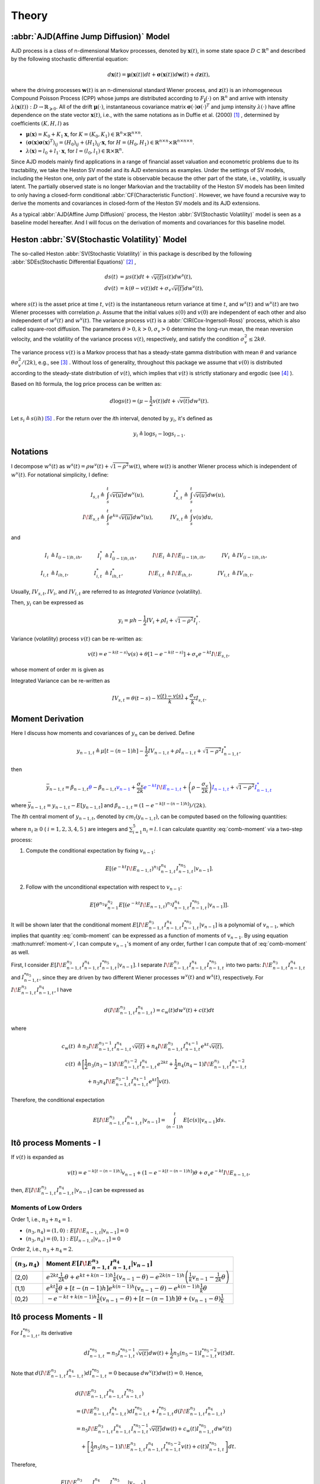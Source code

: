 Theory
========

:abbr:`AJD(Affine Jump Diffusion)` Model
-----------------------------------------

AJD process is a class of n-dimensional Markov processes, denoted by 
:math:`\boldsymbol{x}(t)`, in some state space :math:`D\subset \mathbb{R}^n` and described by the following stochastic differential equation: 

.. math::
   d \boldsymbol{x}(t) = \boldsymbol{\mu}(\boldsymbol{x}(t))dt + \boldsymbol{\sigma}(\boldsymbol{x}(t))d \boldsymbol{w}(t) + d\boldsymbol{z}(t),

where the driving processes :math:`\boldsymbol{w}(t)` is an n-dimensional standard Wiener process, and :math:`\boldsymbol{z}(t)` is an inhomogeneous Compound Poisson Process (CPP) whose jumps are distributed according to :math:`F_{\boldsymbol{j}}(\cdot)` on :math:`\mathbb{R}^n` and arrive with intensity :math:`\lambda(\boldsymbol{x}(t)): D\rightarrow \mathbb{R}_{\geqslant 0}`.
All of the drift :math:`\boldsymbol{\mu}(\cdot)`, instantaneous covariance matrix :math:`\boldsymbol{\sigma}(\cdot)\boldsymbol{\sigma}(\cdot)^T` and jump intensity :math:`\lambda(\cdot)` have affine dependence on the state vector :math:`\boldsymbol{x}(t)`, i.e., with the same notations as in Duffie et al. (2000) [#f1]_ , determined by coefficients :math:`(K,H,l)` as

* :math:`\boldsymbol{\mu}(\boldsymbol{x}) = K_0 + K_1\boldsymbol{x}`, for :math:`K = (K_0,K_1)\in \mathbb{R}^n\times \mathbb{R}^{n\times n}`.
* :math:`(\boldsymbol{\sigma}(\boldsymbol{x})\boldsymbol{\sigma}(\boldsymbol{x})^T)_{ij} = (H_0)_{ij} + (H_1)_{ij}\cdot \boldsymbol{x}`, for :math:`H=(H_0,H_1)\in \mathbb{R}^{n\times n}\times \mathbb{R}^{n\times n\times n}`.
* :math:`\lambda(\boldsymbol{x}) = l_0 + l_1\cdot \boldsymbol{x}`, for :math:`l=(l_0,l_1)\in \mathbb{R}\times\mathbb{R}^{n}`.


Since AJD models mainly find applications in a range of financial asset valuation and econometric problems due to its tractability, we take the Heston SV model and its AJD extensions as examples. Under the settings of SV models, including the Heston one, only part of the state is observable because the other part of the state, i.e., volatility, is usually latent. The partially observed state is no longer Markovian and the tractability of the Heston SV models has been limited to only having a closed-form conditional :abbr:`CF(Characteristic Function)`. However, we have found a recursive way to derive the moments and covariances in closed-form of the Heston SV models and its AJD extensions. 

As a typical :abbr:`AJD(Affine Jump Diffusion)` process, the Heston :abbr:`SV(Stochastic Volatility)` model is seen as a baseline model hereafter. 
And I will focus on the derivation of moments and covariances for this baseline model.

Heston :abbr:`SV(Stochastic Volatility)` Model
-----------------------------------------------

The so-called Heston :abbr:`SV(Stochastic Volatility)` in this package 
is described by the
following :abbr:`SDEs(Stochastic Differential Equations)` [#f2]_ ,

.. math::
    ds(t) &= \mu s(t)dt + \sqrt{v(t)}s(t)dw^s(t),\\
    dv(t) &= k(\theta - v(t))dt + \sigma_v\sqrt{v(t)}dw^v(t),

where :math:`s(t)` is the asset price at time :math:`t`, :math:`v(t)` is the
instantaneous return variance at time :math:`t`, and :math:`w^s(t)` and 
:math:`w^v(t)` are two Wiener processes with correlation :math:`\rho`. 
Assume that the initial values :math:`s(0)` and :math:`v(0)` are independent 
of each other and also independent of :math:`w^s(t)` and :math:`w^v(t)`.  
The variance process :math:`v(t)` is a :abbr:`CIR(Cox-Ingersoll-Ross)` process, 
which is also called square-root diffusion. The parameters 
:math:`\theta>0, k>0,\sigma_v>0`
determine the long-run mean, the mean reversion velocity, and the volatility 
of the variance process :math:`v(t)`, respectively, and 
satisfy the condition :math:`\sigma_v^2 \le 2k\theta`.

The variance process :math:`v(t)` is a Markov  process 
that has a steady-state gamma distribution with mean :math:`\theta` and 
variance :math:`\theta \sigma_v^2/(2k)`, e.g., see [#f3]_ .  
Without loss of generality, throughout this package we assume that 
:math:`v(0)` is distributed according to the steady-state distribution of 
:math:`v(t)`, which implies that :math:`v(t)` is strictly stationary and 
ergodic (see [#f4]_ ).

Based on Itô formula, the log price process can be written as:

.. math::
   d\log s(t) = (\mu-\frac{1}{2}v(t))dt + \sqrt{v(t)}dw^s(t).


Let :math:`s_i \triangleq s(ih)` [#f5]_ . For the return over the
*i*\ th interval, denoted by :math:`y_i`, it's defined as 

.. math::
   y_i \triangleq \log s_i - \log s_{i-1}.


Notations
----------

I decompose :math:`w^s(t)` as 
:math:`w^s(t) = \rho w^v(t) + \sqrt{1-\rho^2}w(t)`, where :math:`w(t)` is 
another Wiener process which is independent of
:math:`w^v(t)`. 
For notational simplicity, I define:

.. math::
   
   I_{s,t} \triangleq & \int_{s}^{t}\sqrt{v(u)}dw^v(u), \quad
   & I_{s,t}^* \triangleq & \int_{s}^{t}\sqrt{v(u)}dw(u),\\
   I\!E_{s,t} \triangleq & \int_{s}^{t}e^{ku}\sqrt{v(u)}dw^v(u),\quad
   & IV_{s,t} \triangleq & \int_{s}^{t}v(u)du,

and

.. math::
   
   I_i&\triangleq I_{(i-1)h,ih}, 
   &I_i^*&\triangleq I^*_{(i-1)h,ih},
   &I\!E_i&\triangleq I\!E_{(i-1)h,ih},
   &IV_i&\triangleq IV_{(i-1)h,ih},\\
   I_{i,t}&\triangleq I_{ih,t},
   &I^*_{i,t}&\triangleq I^*_{ih,t},
   &I\!E_{i,t}&\triangleq I\!E_{ih,t},
   &IV_{i,t}&\triangleq IV_{ih,t}.

Usually, :math:`IV_{s,t}, IV_i`, and :math:`IV_{i,t}` are referred to 
as *Integrated Variance* (volatility).  

Then, :math:`y_i` can be expressed as

.. math::
   
   y_i = \mu h - \frac{1}{2}IV_i + \rho I_i + \sqrt{1-\rho^2} I_i^*.

Variance (volatility) process :math:`v(t)` can be re-written as:

.. math::
   
   v(t) = e^{-k(t-s)}v(s)  +\theta \left[1-e^{-k(t-s)}\right] +
   \sigma_v e^{-kt}I\!E_{s,t},

whose moment of order :math:`m` is given as

.. _volatility-moments:

.. math::
   :label: moment-v
   
   E[v(t)^m] = \prod_{j=0}^{m-1}\left(\theta + \frac{j\sigma_v^2}{2k}\right).

Integrated Variance can be re-written as

.. math::
   
   IV_{s,t} = \theta (t-s) - \frac{v(t) - v(s)}{k} + \frac{\sigma_v}{k} I_{s,t}.

Moment Derivation
------------------

Here I discuss how moments and covariances of :math:`y_n` can be
derived.  Define 

.. math::
   
    y_{n-1,t} 
    \triangleq \mu [t-(n-1)h] - \frac{1}{2}IV_{n-1,t} + \rho I_{n-1,t} + 
    \sqrt{1-\rho^2}I_{n-1,t}^*,

then

.. math::
   
   \bar{y}_{n-1,t}
   = \beta_{n-1,t}\textcolor{blue}{\theta} - 
      \beta_{n-1,t}\textcolor{blue}{v_{n-1}} + 
      \frac{\sigma_v}{2k}\textcolor{blue}{e^{-kt}I\!E_{n-1,t}} + 
   \left(\rho - \frac{\sigma_v }{2k}\right)\textcolor{blue}{I_{n-1,t}}
    + \sqrt{1-\rho^2} \textcolor{blue}{I_{n-1,t}^*}

where :math:`\bar{y}_{n-1,t} = y_{n-1,t} - E[y_{n-1,t}]` and 
:math:`\beta_{n-1,t} = (1-e^{-k[t-(n-1)h]})/(2k)`.

The *l*\ th central moment of :math:`y_{n-1,t}`, denoted by 
:math:`cm_l(y_{n-1,t})`, can be computed based on the following quantities:

.. math::
   :label: comb-moment
   
   E[\theta^{n_1}v_{n-1}^{n_2}(e^{-kt}I\!E_{n-1,t})^{n_3}I_{n-1,t}^{n_4}
   I_{n-1,t}^{*n_{5}}],

where :math:`n_i\geq 0` ( :math:`i=1,2,3,4,5` ) are integers and
:math:`\sum_{i=1}^{5}n_i=l`.
I can calculate quantity :eq:`comb-moment` via a two-step process:

1. Compute the conditional expectation by fixing :math:`v_{n-1}`:
  
  .. math::
     E[(e^{-kt}I\!E_{n-1,t})^{n_3}I_{n-1,t}^{n_4}
     I_{n-1,t}^{*n_{5}}|v_{n-1}].

2. Follow with the unconditional expectation with respect to :math:`v_{n−1}`:

  .. math::
     E[\theta^{n_1}v_{n-1}^{n_2}E[(e^{-kt}I\!E_{n-1,t})^{n_3}I_{n-1,t}^{n_4}
     I_{n-1,t}^{*n_{5}}|v_{n-1}]].

It will be shown later that the conditional 
moment :math:`E[I\!E_{n-1,t}^{n_3}I_{n-1,t}^{n_4}I_{n-1,t}^{*n_{5}}|v_{n-1}]` is 
a polynomial of :math:`v_{n-1}`, which implies that quantity 
:eq:`comb-moment` can be expressed as a function of moments of 
:math:`v_{n-1}`.  
By using equation :math:numref:`moment-v`, I can compute :math:`v_{n-1}`'s 
moment of any order, further I can compute that of :eq:`comb-moment` as well. 

First, I consider 
:math:`E[I\!E_{n-1,t}^{n_3}I_{n-1,t}^{n_4}I_{n-1,t}^{*n_{5}}|v_{n-1}]`. 
I separate :math:`I\!E_{n-1,t}^{n_3}I_{n-1,t}^{n_4}I_{n-1,t}^{*n_{5}}` into two 
parts: :math:`I\!E_{n-1,t}^{n_3}I_{n-1,t}^{n_4}` and :math:`I_{n-1,t}^{*n_{5}}`, 
since they are driven by two different Wiener processes :math:`w^v(t)` and 
:math:`w^s(t)`, respectively. For :math:`I\!E_{n-1,t}^{n_3}I_{n-1,t}^{n_4}`, 
I have

.. math::
   
   d(I\!E_{n-1,t}^{n_3}I_{n-1,t}^{n_4}) = c_w(t) dw^v(t)+ c(t) dt

where

.. math::
   
   c_w(t) 
   &\triangleq n_3 I\!E_{n-1,t}^{n_3-1}I_{n-1,t}^{n_4}\sqrt{v(t)} + 
   n_4 I\!E_{n-1,t}^{n_3}I_{n-1,t}^{n_4-1}e^{kt}\sqrt{v(t)},\\
   c(t)
   &\triangleq \bigg[\frac{1}{2}n_3(n_3-1)I\!E_{n-1,t}^{n_3-2}
   I_{n-1,t}^{n_4}e^{2kt} + \frac{1}{2}n_4(n_4-1)I\!E_{n-1,t}^{n_3}
   I_{n-1,t}^{n_4-2}\\
   &\qquad + n_3n_4I\!E_{n-1,t}^{n_3-1}I_{n-1,t}^{n_4-1}e^{kt} \bigg] v(t).

Therefore, the conditional expectation

.. math::
   
   E[I\!E_{n-1,t}^{n_3}I_{n-1,t}^{n_4}|v_{n-1}] = \int_{(n-1)h}^t 
   E[c(s)|v_{n-1}]ds.


.. _ito-recursive-i:

Itô process Moments - I
------------------------

If :math:`v(t)` is expanded as

.. math::
   
   v(t) = e^{-k[t-(n-1)h]}v_{n-1} + (1-e^{-k[t-(n-1)h]})\theta + 
   \sigma_v e^{-kt}I\!E_{n-1,t},

then, :math:`E[I\!E_{n-1,t}^{n_3}I_{n-1,t}^{n_4}|v_{n-1}]` can be expressed as

.. math::
   :label: ito-moment-i
   
   &E[I\!E_{n-1,t}^{n_3}I_{n-1,t}^{n_4}|v_{n-1}]\\
   &= \frac{n_3(n_3-1)}{2}e^{k(n-1)h}(v_{n-1} - \theta) 
   &\color{blue}\int_{(n-1)h}^t e^{ks} E[I\!E_{n-1,s}^{n_3-2}I_{n-1,s}^{n_4}|v_{n-1}]ds\\
   &\quad + \frac{n_3(n_3-1)}{2} \theta 
   &\color{blue}\int_{(n-1)h}^t e^{2ks} E[I\!E_{n-1,s}^{n_3-2}I_{n-1,s}^{n_4}|v_{n-1}]ds\\
   &\quad + \frac{n_3(n_3-1)}{2} \sigma_v 
   &\color{blue}\int_{(n-1)h}^t e^{ks} E[I\!E_{n-1,s}^{n_3-1}I_{n-1,s}^{n_4}|v_{n-1}]ds\\
   &\quad + \frac{n_4(n_4-1)}{2}e^{k(n-1)h}(v_{n-1} - \theta) 
   &\int_{(n-1)h}^t e^{-ks} E[I\!E_{n-1,s}^{n_3}I_{n-1,s}^{n_4-2}|v_{n-1}]ds\\
   &\quad + \frac{n_4(n_4-1)}{2} \theta 
   &\int_{(n-1)h}^t E[I\!E_{n-1,s}^{n_3}I_{n-1,s}^{n_4-2}|v_{n-1}]ds\\
   &\quad + \frac{n_4(n_4-1)}{2} \sigma_v 
   &\int_{(n-1)h}^t e^{-ks} E[I\!E_{n-1,s}^{n_3+1}I_{n-1,s}^{n_4-2}|v_{n-1}]ds\\
   &\quad + n_3n_4e^{k(n-1)h}(v_{n-1}- \theta)  
   &\color{blue}\int_{(n-1)h}^t E[I\!E_{n-1,s}^{n_3-1}I_{n-1,s}^{n_4-1}|v_{n-1}]ds\\
   &\quad + n_3n_4\theta 
   &\color{blue}\int_{(n-1)h}^t e^{ks}E[I\!E_{n-1,s}^{n_3-1}I_{n-1,s}^{n_4-1}|v_{n-1}]ds\\
   &\quad + n_3n_4\sigma_v 
   &\color{blue}\int_{(n-1)h}^t E[I\!E_{n-1,s}^{n_3}I_{n-1,s}^{n_4-1}|v_{n-1}]ds.

Moments of Low Orders 
^^^^^^^^^^^^^^^^^^^^^^

Order 1, i.e., :math:`n_3 + n_4 = 1`.

* :math:`(n_3,n_4) = (1,0): E[I\!E_{n-1,t}|v_{n-1}] = 0`
* :math:`(n_3,n_4) = (0,1): E[I_{n-1,t}|v_{n-1}] = 0`

Order 2, i.e., :math:`n_3 + n_4 = 2`.

+-------------------+-----------------------------------------------------------------------------------------------------------------------------------------------------+
| :math:`(n_3,n_4)` | Moment :math:`E[I\!E_{n-1,t}^{n_3}I_{n-1,t}^{n_4}|v_{n-1}]`                                                                                         |
+===================+=====================================================================================================================================================+
|(2,0)              | :math:`e^{2kt}\frac{1}{2k}\theta + e^{kt+k(n-1)h}\frac{1}{k}(v_{n-1}-\theta) - e^{2k(n-1)h} \left( \frac{1}{k}v_{n-1} - \frac{1}{2k}\theta \right)` |
+-------------------+----------------------------------------------------------+------------------------------------------------------------------------------------------+
|(1,1)              | :math:`e^{kt}\frac{1}{k}\theta + [t-(n-1)h]e^{k(n-1)h}(v_{n-1}-\theta) - e^{k(n-1)h}\frac{1}{k}\theta`                                              |
+-------------------+-----------------------------------------------------------------------------------------------------------------------------------------------------+
|(0,2)              | :math:`- e^{-kt+k(n-1)h}\frac{1}{k}(v_{n-1}-\theta) + [t-(n-1)h]\theta + (v_{n-1}-\theta)\frac{1}{k}`                                               |
+-------------------+-----------------------------------------------------------------------------------------------------------------------------------------------------+

.. _ito-recursive-ii:

Itô process Moments - II
-------------------------

For :math:`I_{n-1,t}^{*n_5}`, its derivative

.. math::
   
   dI_{n-1,t}^{*n_5}
   = n_5I_{n-1,t}^{*n_5-1}\sqrt{v(t)} dw(t) + \frac{1}{2}n_5(n_5-1)
   I_{n-1,t}^{*n_5-2}v(t)dt.

Note that :math:`d(I\!E_{n-1,t}^{n_3}I_{n-1,t}^{n_4})dI_{n-1,t}^{*n_5} = 0` 
because :math:`dw^v(t)dw(t) = 0`.
Hence, 

.. math::
   
   & d(I\!E_{n-1,t}^{n_3}I_{n-1,t}^{n_4}I_{n-1,t}^{*n_5}) \\
   &= (I\!E_{n-1,t}^{n_3}I_{n-1,t}^{n_4})dI_{n-1,t}^{*n_5} + I_{n-1,t}^{*n_5}
   d(I\!E_{n-1,t}^{n_3}I_{n-1,t}^{n_4})\\
   &= n_5I\!E_{n-1,t}^{n_3}I_{n-1,t}^{n_4}I_{n-1,t}^{*n_5-1}\sqrt{v(t)} 
   dw(t) + c_w(t)I_{n-1,t}^{*n_5}dw^v(t)\\
   &\quad + \left[\frac{1}{2}n_5(n_5-1) I\!E_{n-1,t}^{n_3}I_{n-1,t}^{n_4}
   I_{n-1,t}^{*n_5-2}v(t)+ c(t)I_{n-1,t}^{*n_5}\right]dt.

Therefore,

.. math::
   
   &E[I\!E_{n-1,t}^{n_3}I_{n-1,t}^{n_4}I_{n-1,t}^{*n_5}|v_{n-1}]\\
   & = \int_{(n-1)h}^tE\left[\frac{1}{2}n_5(n_5-1) I\!E_{n-1,s}^{n_3}
   I_{n-1,s}^{n_4}I_{n-1,s}^{*n_5-2}v(s)+ c(s)I_{n-1,s}^{*n_5}|v_{n-1}\right]ds

where quantities having :math:`dw(t)` and :math:`dw^v(t)` have been deleted
because their expectations are 0.


Hence, :math:`E[I\!E_{n-1,t}^{n_3}I_{n-1,t}^{n_4}I_{n-1,t}^{*n_5}|v_{n-1}]` can 
be expressed as

.. math::
   :label: ito-moment-ii

   &E[I\!E_{n-1,t}^{n_3}I_{n-1,t}^{n_4}I_{n-1,t}^{*n_5}|v_{n-1}]\\
   &= \frac{n_3(n_3-1)}{2}e^{k(n-1)h}(v_{n-1}-\theta) 
   &\color{blue}\int_{(n-1)h}^t e^{ks} E[I\!E_{n-1,s}^{n_3-2}I_{n-1,s}^{n_4}I_{n-1,s}^{*n_5}|v_{n-1}]ds\\
   &\quad + \frac{n_3(n_3-1)}{2} \theta 
   &\color{blue}\int_{(n-1)h}^t e^{2ks} E[I\!E_{n-1,s}^{n_3-2}I_{n-1,s}^{n_4}I_{n-1,s}^{*n_5}|v_{n-1}]ds\\
   &\quad + \frac{n_3(n_3-1)}{2} \sigma_v 
   &\color{blue}\int_{(n-1)h}^t e^{ks} E[I\!E_{n-1,s}^{n_3-1}I_{n-1,s}^{n_4}I_{n-1,s}^{*n_5}|v_{n-1}]ds\\
   &\quad + \frac{n_4(n_4-1)}{2}e^{k(n-1)h}(v_{n-1}-\theta) 
   &\int_{(n-1)h}^t e^{-ks} E[I\!E_{n-1,s}^{n_3}I_{n-1,s}^{n_4-2}I_{n-1,s}^{*n_5}|v_{n-1}]ds\\
   &\quad + \frac{n_4(n_4-1)}{2} \theta 
   &\int_{(n-1)h}^t E[I\!E_{n-1,s}^{n_3}I_{n-1,s}^{n_4-2}I_{n-1,s}^{*n_5}|v_{n-1}]ds\\
   &\quad + \frac{n_4(n_4-1)}{2} \sigma_v 
   &\int_{(n-1)h}^t e^{-ks} E[I\!E_{n-1,s}^{n_3+1}I_{n-1,s}^{n_4-2}I_{n-1,s}^{*n_5}|v_{n-1}]ds\\
   &\quad + n_3n_4e^{k(n-1)h}(v_{n-1}-\theta) 
   &\color{blue}\int_{(n-1)h}^t  E[I\!E_{n-1,s}^{n_3-1}I_{n-1,s}^{n_4-1}I_{n-1,s}^{*n_5}|v_{n-1}]ds\\
   &\quad + n_3n_4\theta 
   &\color{blue}\int_{(n-1)h}^t  e^{ks}E[I\!E_{n-1,s}^{n_3-1}I_{n-1,s}^{n_4-1}I_{n-1,t}^{*n_5}|v_{n-1}]ds\\
   &\quad + n_3n_4\sigma_v 
   &\color{blue}\int_{(n-1)h}^t E[I\!E_{n-1,s}^{n_3}I_{n-1,s}^{n_4-1}I_{n-1,s}^{*n_5}|v_{n-1}]ds\\
   &\quad + \frac{n_5(n_5-1)}{2}e^{k(n-1)h}(v_{n-1}-\theta) 
   &\int_{(n-1)h}^t e^{-ks} E[I\!E_{n-1,s}^{n_3}I_{n-1,s}^{n_4}I_{n-1,s}^{*n_5-2}|v_{n-1}]ds\\
   &\quad + \frac{n_5(n_5-1)}{2}\theta 
   &\int_{(n-1)h}^t E[I\!E_{n-1,s}^{n_3}I_{n-1,s}^{n_4}I_{n-1,s}^{*n_5-2}|v_{n-1}]ds\\
   &\quad + \frac{n_5(n_5-1)}{2}\sigma_v 
   &\int_{(n-1)h}^t e^{-ks} E[I\!E_{n-1,s}^{n_3+1}I_{n-1,s}^{n_4}I_{n-1,s}^{*n_5-2}|v_{n-1}]ds.


It should be noted that 
:math:`E[I_{n-1,t}^{*n_5}|v_{n-1}] = E[I_{n-1,t}^{n_5}|v_{n-1}]`.


Low Order Moments
^^^^^^^^^^^^^^^^^^

Order 1, i.e., :math:`n_3 + n_4 + n_5= 1`.

* :math:`(n_3,n_4,n_5) = (1,0,0): E[I\!E_{n-1,t}|v_{n-1}] = 0`.
* :math:`(n_3,n_4,n_5) = (0,1,0): E[I_{n-1,t}|v_{n-1}] = 0`.
* :math:`(n_3,n_4,n_5) = (0,0,1): E[I_{n-1,t}^{*}|v_{n-1}] = 0`.

Order 2, i.e., :math:`n_3 + n_4 + n_5= 2`.

* :math:`(n_3,n_4,n_5=0)` reduces to :math:`(n_3,n_4)`, 
  i.e., :math:`E[I\!E_{n-1,t}^{n_3}I_{n-1,t}^{n_4}|v_{n-1}]`.
* :math:`(n_3,n_4,n_5=1)`: 
  :math:`E[I\!E_{n-1,t}^{n_3}I_{n-1,t}^{n_4}I_{n-1,t}^{*}|v_{n-1}] = 0`. 
* :math:`(n_3,n_4,n_5)=(0,0,2)` reduces to :math:`(n_3, n_4)=(0,2)`,
  i.e., :math:`E[I_{n-1,t}^{2}|v_{n-1}]`.

.. note:: The two recursive equations :math:numref:`ito-moment-i` and 
   :eq:`ito-moment-ii` can be used to compute the central moment of any order 
   of :math:`y_{n-1,t}` recursively, from lower order ones to high
   order ones. For example, we can start with the combinations 
   :math:`\{(n_3,n_4,n_5), l=1\}`, then 
   :math:`\{(n_3,n_4,n_5), l=2\}`, so on and so forth, where :math:`n_3+n_4+n_5=l`. 
   The computations are fairly straightforward but computationally intensive, 
   which can be automated as implemented in the ``ajdmom`` package 
   which is explained in the :doc:`design` page. 

Covariance Derivation
----------------------

Similarly, we can compute

.. math::
   
   cov(y_n^{l_1}, y_{n+1}^{l_2})
   = E[y_n^{l_1}y_{n+1}^{l_2}] - E[y_n^{l_1}]E[y_{n+1}^{l_2}]

in which :math:`y_n = y_{n-1,t}` with :math:`t=nh` where

.. math::
   
   y_{n-1,t}
   &= (\mu -\theta/2)[t-(n-1)h] + \theta\beta_{n-1,t} - v_{n-1}\beta_{n-1,t}\\
   &\quad + \frac{\sigma_v}{2k}e^{-kt}I\!E_{n-1,t} + 
   \left(\rho - \frac{\sigma_v}{2k}\right)I_{n-1,t} + \sqrt{1-\rho^2}I_{n-1,t}^{*}

which also equals to :math:`\overline{y}_{n-1,t} + (\mu -\theta/2)[t-(n-1)h]`.


-------------

.. [#f1] Duffie, D., Pan, J., & Singleton, K. (2000). Transform analysis and asset pricing for affine jump‐diffusions. Econometrica, 68(6), 1343-1376.
.. [#f2] Whose exact equations vary according to different authors. One 
  alternative setting for :math:`ds(t)` is :math:`dp(t) = \mu dt + \sqrt{v(t)}dw^s(t)` 
  where :math:`p(t) = \log s(t)` which is simpler than the settings in 
  our package. The procedures in the ``ajdmom`` package can be easily adapted to this
  simpler settings.
.. [#f3] Cox, J. C., Ingersoll Jr, J. E., and Ross, S. A. (1985). A theory of the term structure of interest rates. Econometrica, 53:385–407.
.. [#f4] Overbeck, L. and Rydén, T. (1997). Estimation in the cox-ingersoll-ross model. Econometric Theory, 13(3):430–461
.. [#f5] Though modeled as a continuous-time process, the asset price is 
  observed at discrete-time instances. Assume we have observations of 
  :math:`s(t)` at discrete-time :math:`ih` (:math:`i=0,1,\cdots,N`). Similarly, 
  let :math:`v_i \triangleq v(ih)`, however, it should be noted that 
  :math:`v_i` is not observable.